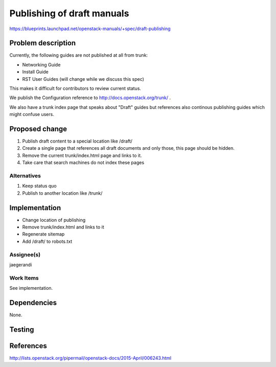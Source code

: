 ..
 This work is licensed under a Creative Commons Attribution 3.0 Unported
 License.

 http://creativecommons.org/licenses/by/3.0/legalcode

===========================
Publishing of draft manuals
===========================

https://blueprints.launchpad.net/openstack-manuals/+spec/draft-publishing

Problem description
===================

Currently, the following guides are not published at all from trunk:

* Networking Guide
* Install Guide
* RST User Guides (will change while we discuss this spec)

This makes it difficult for contributors to review current status.

We publish the Configuration reference to
http://docs.openstack.org/trunk/ .

We also have a trunk index page that speaks about "Draft" guides but
references also continous publishing guides which might confuse users.

Proposed change
===============

#. Publish draft content to a special location like /draft/
#. Create a single page that references all draft documents and only
   those, this page should be hidden.
#. Remove the current trunk/index.html page and links to it.
#. Take care that search machines do not index these pages

Alternatives
------------

#. Keep status quo
#. Publish to another location like /trunk/

Implementation
==============

* Change location of publishing
* Remove trunk/index.html and links to it
* Regenerate sitemap
* Add /draft/ to robots.txt

Assignee(s)
-----------

jaegerandi

Work Items
----------

See implementation.

Dependencies
============

None.

Testing
=======


References
==========

http://lists.openstack.org/pipermail/openstack-docs/2015-April/006243.html
